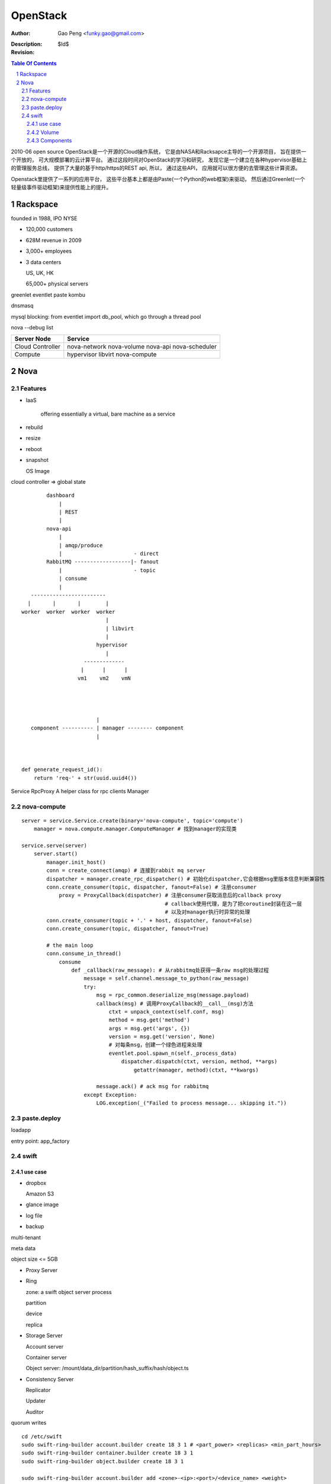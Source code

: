==============
OpenStack
==============

:Author: Gao Peng <funky.gao@gmail.com>
:Description: 
:Revision: $Id$

.. contents:: Table Of Contents
.. section-numbering::


2010-06 open source
OpenStack是一个开源的Cloud操作系统， 它是由NASA和Racksapce主导的一个开源项目， 旨在提供一个开放的， 可大规模部署的云计算平台。 
通过这段时间对OpenStack的学习和研究， 发现它是一个建立在各种hypervisor基础上的管理服务总线， 提供了大量的基于http/https的REST api, 所以， 通过这些API， 应用就可以很方便的去管理这些计算资源。

Openstack里提供了一系列的应用平台， 这些平台基本上都是由Paste(一个Python的web框架)来驱动， 然后通过Greenlet(一个轻量级事件驱动框架)来提供性能上的提升。

Rackspace
=========

founded in 1988, IPO NYSE

- 120,000 customers

- 628M revenue in 2009

- 3,000+ employees

- 3 data centers

  US, UK, HK

  65,000+ physical servers

greenlet
eventlet
paste
kombu

dnsmasq

mysql blocking: from eventlet import db_pool, which go through a thread pool

nova --debug list

======================= ========
Server Node             Service
======================= ========
Cloud Controller        nova-network nova-volume nova-api nova-scheduler
Compute                 hypervisor libvirt nova-compute
======================= ========

Nova
====

Features
--------

- IaaS

   offering essentially a virtual, bare machine as a service

- rebuild

- resize

- reboot

- snapshot

  OS Image

cloud controller => global state

::


            dashboard
                |
                | REST
                |
            nova-api
                |
                | amqp/produce
                |                       - direct
            RabbitMQ ------------------|- fanout
                |                       - topic
                | consume
                |
       ------------------------
      |       |       |        |
    worker  worker  worker  worker
                               |
                               | libvirt
                               |
                            hypervisor
                               |
                        -------------
                       |      |      |
                      vm1    vm2    vmN




                            |
       component ---------- | manager -------- component
                            |   

        

    def generate_request_id():
        return 'req-' + str(uuid.uuid4())



Service
RpcProxy A helper class for rpc clients
Manager



nova-compute
------------

::


        server = service.Service.create(binary='nova-compute', topic='compute')                
            manager = nova.compute.manager.ComputeManager # 找到manager的实现类

        service.serve(server)
            server.start()
                manager.init_host()
                conn = create_connect(amqp) # 连接到rabbit mq server
                dispatcher = manager.create_rpc_dispatcher() # 初始化dispatcher,它会根据msg里版本信息判断兼容性
                conn.create_consumer(topic, dispatcher, fanout=False) # 注册consumer
                    proxy = ProxyCallback(dispatcher) # 注册consumer获取消息后的callback proxy
                                                      # callback使用代理，是为了把coroutine封装在这一层
                                                      # 以及对manager执行时异常的处理
                conn.create_consumer(topic + '.' + host, dispatcher, fanout=False)
                conn.create_consumer(topic, dispatcher, fanout=True)

                # the main loop
                conn.consume_in_thread()
                    consume
                        def _callback(raw_message): # 从rabbitmq处获得一条raw msg的处理过程
                            message = self.channel.message_to_python(raw_message)
                            try:
                                msg = rpc_common.deserialize_msg(message.payload)
                                callback(msg) # 调用ProxyCallback的__call__(msg)方法
                                    ctxt = unpack_context(self.conf, msg)
                                    method = msg.get('method')
                                    args = msg.get('args', {})
                                    version = msg.get('version', None)
                                    # 对每条msg，创建一个绿色进程来处理
                                    eventlet.pool.spawn_n(self._process_data)
                                        dispatcher.dispatch(ctxt, version, method, **args)
                                            getattr(manager, method)(ctxt, **kwargs)
                                        
                                message.ack() # ack msg for rabbitmq
                            except Exception:
                                LOG.exception(_("Failed to process message... skipping it."))

paste.deploy
------------

loadapp

entry point: app_factory


swift
-----

use case
########

- dropbox

  Amazon S3

- glance image

- log file

- backup



multi-tenant

meta data

object size <= 5GB

- Proxy Server

- Ring

  zone: a swift object server process

  partition

  device
  
  replica

- Storage Server

  Account server

  Container server

  Object server: /mount/data_dir/partition/hash_suffix/hash/object.ts

- Consistency Server

  Replicator

  Updater

  Auditor


quorum writes

::

    cd /etc/swift
    sudo swift-ring-builder account.builder create 18 3 1 # <part_power> <replicas> <min_part_hours>
    sudo swift-ring-builder container.builder create 18 3 1
    sudo swift-ring-builder object.builder create 18 3 1

    sudo swift-ring-builder account.builder add <zone>-<ip>:<port>/<device_name> <weight>

Volume
######

Zettabyte = 1,000,000 PB

100% of the data on earth today

2% of the data on earth in 2020


PUT /<api version>/<account>/<container>/<object>
                   --------   ---------   ------
                     |           |          |
                      ----------------------
                                 |
                      ecb25d1facd7c6760f7663e394dbeddb

no central db

raid not required

Components
##########

- Ring

- Updater

  process failed or queued updates

- Auditor

  verify integrity of objects, containers and accounts

- Proxy

  request routing, expose the public API



::

    account
      |
      |- container
            |
            |- object


            client
              |
              | REST
              |
            proxy
              |
              |- handles failures and handoff
              |
              |- controller, path_parts = get_controller(req.path) # AccountController/ContainerController/ObjectController
              |- controller = controller(self, **path_parts)
              |- req.environ['swift.trans_id'] = uuid.uuid4().hex
              |- handler = getattr(controller, req.method)
              |- handler(req)
              |
        ----------------------------------------------------
       |                            |                       |
    AccountController       ContainerController     ObjectController
       |
       |- partition, nodes = self.app.account_ring.get_nodes(self.account_name)
       |- shuffle(nodes) # load balance
       |- http_connect(node['ip'], node['port'], node['device'], partition)
